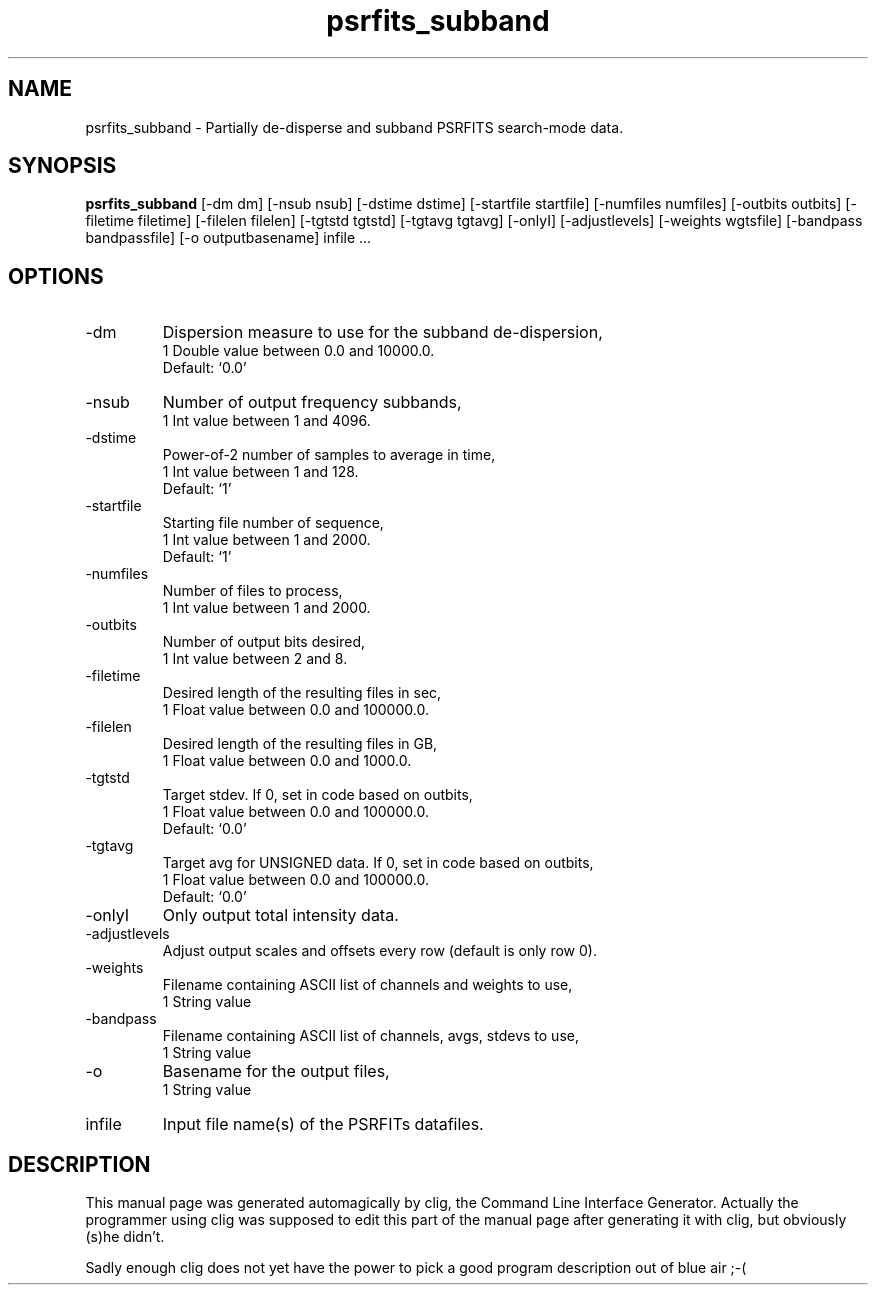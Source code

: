 .\" clig manual page template
.\" (C) 1995-2004 Harald Kirsch (clig@geggus.net)
.\"
.\" This file was generated by
.\" clig -- command line interface generator
.\"
.\"
.\" Clig will always edit the lines between pairs of `cligPart ...',
.\" but will not complain, if a pair is missing. So, if you want to
.\" make up a certain part of the manual page by hand rather than have
.\" it edited by clig, remove the respective pair of cligPart-lines.
.\"
.\" cligPart TITLE
.TH "psrfits_subband" 1 "05Nov19" "Clig-manuals" "Programmer's Manual"
.\" cligPart TITLE end

.\" cligPart NAME
.SH NAME
psrfits_subband \- 
Partially de-disperse and subband PSRFITS search-mode data.

.\" cligPart NAME end

.\" cligPart SYNOPSIS
.SH SYNOPSIS
.B psrfits_subband
[-dm dm]
[-nsub nsub]
[-dstime dstime]
[-startfile startfile]
[-numfiles numfiles]
[-outbits outbits]
[-filetime filetime]
[-filelen filelen]
[-tgtstd tgtstd]
[-tgtavg tgtavg]
[-onlyI]
[-adjustlevels]
[-weights wgtsfile]
[-bandpass bandpassfile]
[-o outputbasename]
infile ...
.\" cligPart SYNOPSIS end

.\" cligPart OPTIONS
.SH OPTIONS
.IP -dm
Dispersion measure to use for the subband de-dispersion,
.br
1 Double value between 0.0 and 10000.0.
.br
Default: `0.0'
.IP -nsub
Number of output frequency subbands,
.br
1 Int value between 1 and 4096.
.IP -dstime
Power-of-2 number of samples to average in time,
.br
1 Int value between 1 and 128.
.br
Default: `1'
.IP -startfile
Starting file number of sequence,
.br
1 Int value between 1 and 2000.
.br
Default: `1'
.IP -numfiles
Number of files to process,
.br
1 Int value between 1 and 2000.
.IP -outbits
Number of output bits desired,
.br
1 Int value between 2 and 8.
.IP -filetime
Desired length of the resulting files in sec,
.br
1 Float value between 0.0 and 100000.0.
.IP -filelen
Desired length of the resulting files in GB,
.br
1 Float value between 0.0 and 1000.0.
.IP -tgtstd
Target stdev. If 0, set in code based on outbits,
.br
1 Float value between 0.0 and 100000.0.
.br
Default: `0.0'
.IP -tgtavg
Target avg for UNSIGNED data. If 0, set in code based on outbits,
.br
1 Float value between 0.0 and 100000.0.
.br
Default: `0.0'
.IP -onlyI
Only output total intensity data.
.IP -adjustlevels
Adjust output scales and offsets every row (default is only row 0).
.IP -weights
Filename containing ASCII list of channels and weights to use,
.br
1 String value
.IP -bandpass
Filename containing ASCII list of channels, avgs, stdevs to use,
.br
1 String value
.IP -o
Basename for the output files,
.br
1 String value
.IP infile
Input file name(s) of the PSRFITs datafiles.
.\" cligPart OPTIONS end

.\" cligPart DESCRIPTION
.SH DESCRIPTION
This manual page was generated automagically by clig, the
Command Line Interface Generator. Actually the programmer
using clig was supposed to edit this part of the manual
page after
generating it with clig, but obviously (s)he didn't.

Sadly enough clig does not yet have the power to pick a good
program description out of blue air ;-(
.\" cligPart DESCRIPTION end
